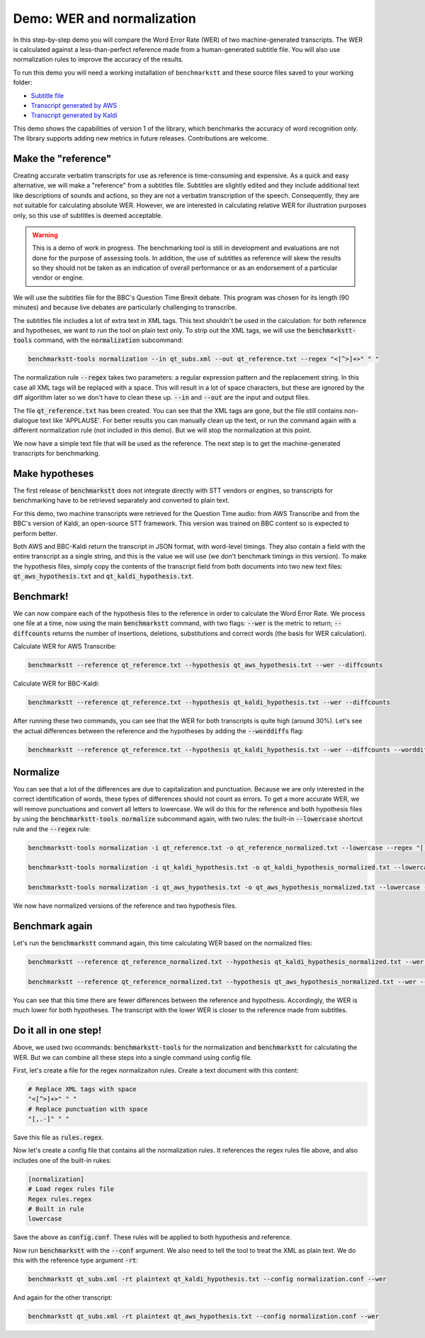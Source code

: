 Demo: WER and normalization
============================

In this step-by-step demo you will compare the Word Error Rate (WER) of two machine-generated transcripts. The WER is calculated against a less-than-perfect reference made from a human-generated subtitle file. You will also use normalization rules to improve the accuracy of the results.

To run this demo you will need a working installation of ``benchmarkstt`` and these source files saved to your working folder:

* `Subtitle file <_static/demos/qt_subs.xml>`_
* `Transcript generated by AWS <_static/demos/qt_aws.json>`_ 
* `Transcript generated by Kaldi <_static/demos/qt_kaldi.json>`_ 

This demo shows the capabilities of version 1 of the library, which benchmarks the accuracy of word recognition only. The library supports adding new metrics in future releases. Contributions are welcome. 

Make the "reference"
--------------------

Creating accurate verbatim transcripts for use as reference is time-consuming and expensive. As a quick and easy alternative, we will make a "reference" from a subtitles file. Subtitles are slightly edited and they include additional text like descriptions of sounds and actions, so they are not a verbatim transcription of the speech. Consequently, they are not suitable for calculating absolute WER. However, we are interested in calculating relative WER for illustration purposes only, so this use of subtitles is deemed acceptable. 

.. warning:: 
	This is a demo of work in progress. The benchmarking tool is still in development and evaluations are not done for the purpose of assessing tools. In addition, the use of subtitles as reference will skew the results so they should not be taken as an indication of overall performance or as an endorsement of a particular vendor or engine.

We will use the subtitles file for the BBC's Question Time Brexit debate. This program was chosen for its length (90 minutes) and because live debates are particularly challenging to transcribe.

The subtitles file includes a lot of extra text in XML tags. This text shouldn't be used in the calculation: for both reference and hypotheses, we want to run the tool on plain text only. To strip out the XML tags, we will use the :code:`benchmarkstt-tools` command, with the :code:`normalization` subcommand:  


.. code:: bash

	benchmarkstt-tools normalization --in qt_subs.xml --out qt_reference.txt --regex "<[^>]+>" " "

The normalization rule :code:`--regex` takes two parameters: a regular expression pattern and the replacement string. In this case all XML tags will be replaced with a space. This will result in a lot of space characters, but these are ignored by the diff algorithm later so we don't have to clean these up. :code:`--in` and :code:`--out` are the input and output files. 

The file :code:`qt_reference.txt` has been created. You can see that the XML tags are gone, but the file still contains non-dialogue text like 'APPLAUSE'. For better results you can manually clean up the text, or run the command again with a different normalization rule (not included in this demo). But we will stop the normalization at this point. 

We now have a simple text file that will be used as the reference. The next step is to get the machine-generated transcripts for benchmarking.


Make hypotheses
----------------

The first release of :code:`benchmarkstt` does not integrate directly with STT vendors or engines, so transcripts for benchmarking have to be retrieved separately and converted to plain text. 

For this demo, two machine transcripts were retrieved for the Question Time audio: from AWS Transcribe and from the BBC's version of Kaldi, an open-source STT framework. This version was trained on BBC content so is expected to perform better. 

Both AWS and BBC-Kaldi return the transcript in JSON format, with word-level timings. They also contain a field with the entire transcript as a single string, and this is the value we will use (we don't benchmark timings in this version). To make the hypothesis files, simply copy the contents of the transcript field from both documents into two new text files: :code:`qt_aws_hypothesis.txt` and :code:`qt_kaldi_hypothesis.txt`.


Benchmark!
----------

We can now compare each of the hypothesis files to the reference in order to calculate the Word Error Rate. We process one file at a time, now using the main :code:`benchmarkstt` command, with two flags: :code:`--wer` is the metric to return; :code:`--diffcounts` returns the number of insertions, deletions, substitutions and correct words (the basis for WER calculation).


Calculate WER for AWS Transcribe:

.. code:: bash

  benchmarkstt --reference qt_reference.txt --hypothesis qt_aws_hypothesis.txt --wer --diffcounts


Calculate WER for BBC-Kaldi:

.. code:: bash

  benchmarkstt --reference qt_reference.txt --hypothesis qt_kaldi_hypothesis.txt --wer --diffcounts


After running these two commands, you can see that the WER for both transcripts is quite high (around 30%). Let's see the actual differences between the reference and the hypotheses by adding the :code:`--worddiffs` flag:

.. code:: bash

  benchmarkstt --reference qt_reference.txt --hypothesis qt_kaldi_hypothesis.txt --wer --diffcounts --worddiffs


Normalize
---------

You can see that a lot of the differences are due to capitalization and punctuation. Because we are only interested in the correct identification of words, these types of differences should not count as errors. To get a more accurate WER, we will remove punctuations and convert all letters to lowercase. We will do this for the reference and both hypothesis files by using the :code:`benchmarkstt-tools normalize` subcommand again, with two rules: the built-in :code:`--lowercase` shortcut rule and the :code:`--regex` rule:


.. code:: bash   

  benchmarkstt-tools normalization -i qt_reference.txt -o qt_reference_normalized.txt --lowercase --regex "[,.-]" " "

  benchmarkstt-tools normalization -i qt_kaldi_hypothesis.txt -o qt_kaldi_hypothesis_normalized.txt --lowercase --regex "[,.-]" " "

  benchmarkstt-tools normalization -i qt_aws_hypothesis.txt -o qt_aws_hypothesis_normalized.txt --lowercase --regex "[,.-]" " "

We now have normalized versions of the reference and two hypothesis files. 


Benchmark again
---------------

Let's run the :code:`benchmarkstt` command again, this time calculating WER based on the normalized files:

.. code:: bash

  benchmarkstt --reference qt_reference_normalized.txt --hypothesis qt_kaldi_hypothesis_normalized.txt --wer --diffcounts --worddiff

  benchmarkstt --reference qt_reference_normalized.txt --hypothesis qt_aws_hypothesis_normalized.txt --wer --diffcounts --worddiff

You can see that this time there are fewer differences between the reference and hypothesis. Accordingly, the WER is much lower for both hypotheses. The transcript with the lower WER is closer to the reference made from subtitles. 


Do it all in one step!
----------------------

Above, we used two ocommands: :code:`benchmarkstt-tools` for the normalization and :code:`benchmarkstt` for calculating the WER. But we can combine all these steps into a single command using config file. 

First, let's create a file for the regex normalizaiton rules. Create a text document with this content:

.. code-block:: bash

	# Replace XML tags with space
	"<[^>]+>" " "
	# Replace punctuation with space
	"[,.-]" " "

Save this file as :code:`rules.regex`.


Now let's create a config file that contains all the normalization rules. It references the regex rules file above, and also includes one of the built-in rukes:

.. code-block:: bash 

	[normalization]
	# Load regex rules file
	Regex rules.regex
	# Built in rule
	lowercase

Save the above as :code:`config.conf`. These rules will be applied to both hypothesis and reference.

Now run :code:`benchmarkstt` with the :code:`--conf` argument. We also need to tell the tool to treat the XML as plain text. We do this with the reference type argument :code:`-rt`:

.. code:: bash

	benchmarkstt qt_subs.xml -rt plaintext qt_kaldi_hypothesis.txt --config normalization.conf --wer

And again for the other transcript:


.. code:: bash

	benchmarkstt qt_subs.xml -rt plaintext qt_aws_hypothesis.txt --config normalization.conf --wer


